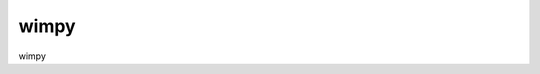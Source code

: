 wimpy
====

.. image:: https://badge.fury.io/py/ibvp.png
    :target: http://pypi.python.org/pypi/ibvp

wimpy
